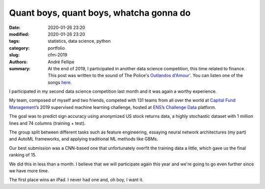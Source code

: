 Quant boys, quant boys, whatcha gonna do
########################################

:date: 2020-01-26 23:20
:modified: 2020-01-26 23:20
:tags: statistics, data science, python
:category: portfolio
:slug: cfm-2019
:authors: André Fellipe
:summary: At the end of 2019, I participated in another data science competition, this time related to finance. This post was written to the sound of The Police's `Outlandos d'Amour'`_. You can listen one of the songs here_.

I participated in my second data science competition last month and it was again a worthy experience.

My team, composed of myself and two friends, competed with 131 teams from all over the world at `Capital Fund Management`_’s 2019 supervised machine learning challenge, hosted at ENS_’s `Challenge Data`_ platform.

The goal was to predict sign accuracy using anonymized US stock returns data, a highly stochastic dataset with 1 million lines and 74 columns (training + test).

The group split between different tasks such as feature engineering, essaying neural network architectures (my part) and AutoML frameworks, and applying traditional ML methods like GBMs.

Our best submission was a CNN-based one that unfortunately overfit the training data a little, which gave us the final ranking of 15.

We did this in less than a month. I believe that we will participate again this year and we're going to go even further since we have more time.

The first place wins an iPad. I never had one and, oh boy, I want it.

.. _`Outlandos d'Amour'`: https://en.wikipedia.org/wiki/Outlandos_d%27Amour
.. _here: https://www.youtube.com/watch?v=nH0vjLwMyc4
.. _`Capital Fund Management`: https://www.cfm.fr/
.. _ENS: https://en.wikipedia.org/wiki/%C3%89cole_normale_sup%C3%A9rieure_(Paris)
.. _`Challenge Data`:  https://challengedata.ens.fr/